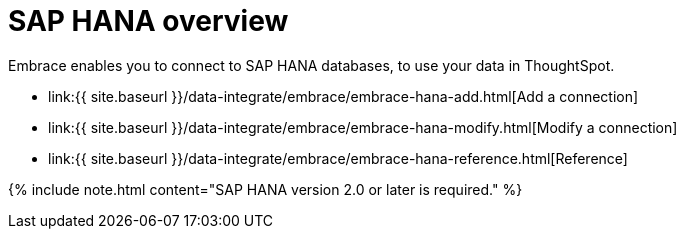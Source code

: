 = SAP HANA overview
:last_updated: 08/15/2020


:toc: true

Embrace enables you to connect to SAP HANA databases, to use your data in ThoughtSpot.

* link:{{ site.baseurl }}/data-integrate/embrace/embrace-hana-add.html[Add a connection]
* link:{{ site.baseurl }}/data-integrate/embrace/embrace-hana-modify.html[Modify a connection]
* link:{{ site.baseurl }}/data-integrate/embrace/embrace-hana-reference.html[Reference]

{% include note.html content="SAP HANA version 2.0 or later is required." %}
